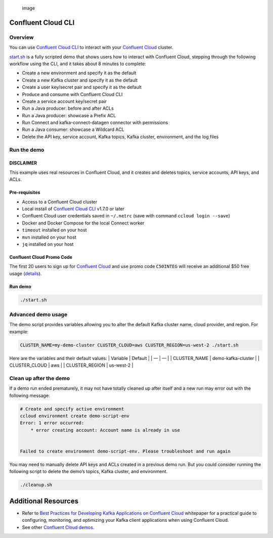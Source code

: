 .. figure:: ../../images/confluent-logo-300-2.png
   :alt: image

   image

Confluent Cloud CLI
===================

Overview
--------

You can use `Confluent Cloud
CLI <https://docs.confluent.io/current/cloud/cli/install.html#ccloud-install-cli?utm_source=github&utm_medium=demo&utm_campaign=ch.examples_type.community_content.beginner-cloud>`__
to interact with your `Confluent
Cloud <https://confluent.cloud/?utm_source=github&utm_medium=demo&utm_campaign=ch.examples_type.community_content.beginner-cloud>`__
cluster.

`start.sh <start.sh>`__ is a fully scripted demo that shows users how to
interact with Confluent Cloud, stepping through the following workflow
using the CLI, and it takes about 8 minutes to complete:

-  Create a new environment and specify it as the default
-  Create a new Kafka cluster and specify it as the default
-  Create a user key/secret pair and specify it as the default
-  Produce and consume with Confluent Cloud CLI
-  Create a service account key/secret pair
-  Run a Java producer: before and after ACLs
-  Run a Java producer: showcase a Prefix ACL
-  Run Connect and kafka-connect-datagen connector with permissions
-  Run a Java consumer: showcase a Wildcard ACL
-  Delete the API key, service account, Kafka topics, Kafka cluster,
   environment, and the log files

Run the demo
------------

DISCLAIMER
~~~~~~~~~~

This example uses real resources in Confluent Cloud, and it creates and
deletes topics, service accounts, API keys, and ACLs.

Pre-requisites
~~~~~~~~~~~~~~

-  Access to a Confluent Cloud cluster
-  Local install of `Confluent Cloud
   CLI <https://docs.confluent.io/current/cloud/cli/install.html#ccloud-install-cli?utm_source=github&utm_medium=demo&utm_campaign=ch.examples_type.community_content.beginner-cloud>`__
   v1.7.0 or later
-  Confluent Cloud user credentials saved in ``~/.netrc`` (save with
   command ``ccloud login --save``)
-  Docker and Docker Compose for the local Connect worker
-  ``timeout`` installed on your host
-  ``mvn`` installed on your host
-  ``jq`` installed on your host

Confluent Cloud Promo Code
~~~~~~~~~~~~~~~~~~~~~~~~~~

The first 20 users to sign up for `Confluent
Cloud <https://www.confluent.io/confluent-cloud/?utm_source=github&utm_medium=demo&utm_campaign=ch.examples_type.community_content.beginner-cloud>`__
and use promo code ``C50INTEG`` will receive an additional $50 free
usage
(`details <https://www.confluent.io/confluent-cloud-promo-disclaimer/?utm_source=github&utm_medium=demo&utm_campaign=ch.examples_type.community_content.beginner-cloud>`__).

Run demo
~~~~~~~~

.. code:: bash

   ./start.sh

Advanced demo usage
-------------------

The demo script provides variables allowing you to alter the default
Kafka cluster name, cloud provider, and region. For example:

.. code:: bash

   CLUSTER_NAME=my-demo-cluster CLUSTER_CLOUD=aws CLUSTER_REGION=us-west-2 ./start.sh

Here are the variables and their default values: \| Variable \| Default
\| \| — \| — \| \| CLUSTER_NAME \| demo-kafka-cluster \| \|
CLUSTER_CLOUD \| aws \| \| CLUSTER_REGION \| us-west-2 \|

Clean up after the demo
-----------------------

If a demo run ended prematurely, it may not have totally cleaned up
after itself and a new run may error out with the following message:

.. code:: bash

   # Create and specify active environment
   ccloud environment create demo-script-env
   Error: 1 error occurred:
       * error creating account: Account name is already in use


   Failed to create environment demo-script-env. Please troubleshoot and run again

You may need to manually delete API keys and ACLs created in a previous
demo run. But you could consider running the following script to delete
the demo’s topics, Kafka cluster, and environment.

.. code:: bash

   ./cleanup.sh

Additional Resources
====================

-  Refer to `Best Practices for Developing Kafka Applications on
   Confluent
   Cloud <https://assets.confluent.io/m/14397e757459a58d/original/20200205-WP-Best_Practices_for_Developing_Apache_Kafka_Applications_on_Confluent_Cloud.pdf?utm_source=github&utm_medium=demo&utm_campaign=ch.examples_type.community_content.ccloud>`__
   whitepaper for a practical guide to configuring, monitoring, and
   optimizing your Kafka client applications when using Confluent Cloud.
-  See other `Confluent Cloud demos <../README.md>`__.
